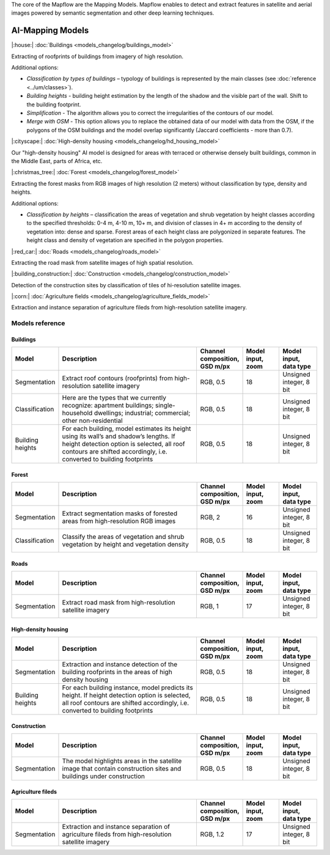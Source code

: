 The core of the Mapflow are the Mapping Models. Mapflow enables to detect and extract features in satellite and aerial images powered by semantic segmentation and other deep learning techniques. 

AI-Mapping Models
=================

|:house:| :doc:`Buildings <models_changelog/buildings_model>`

Extracting of roofprints of buildings from imagery of high resolution.

Additional options:

* *Classification by types of buildings* – typology of buildings is represented by the main classes (see :doc:`reference <../um/classes>`).

* *Building heights* - building height estimation by the length of the shadow and the visible part of the wall. Shift to the building footprint.

* *Simplification* - The algorithm allows you to correct the irregularities of the contours of our model.

* *Merge with OSM* - This option allows you to replace the obtained data of our model with data from the OSM, if the polygons of the OSM buildings and the model overlap significantly (Jaccard coefficients - more than 0.7).

|:cityscape:| :doc:`High-density housing <models_changelog/hd_housing_model>`

Our "high-density housing" AI model is designed for areas with terraced or otherwise densely built buildings, common in the Middle East, parts of Africa, etc.

|:christmas_tree:| :doc:`Forest <models_changelog/forest_model>`

Extracting the forest masks from RGB images of high resolution (2 meters) without classification by type, density and heights.

Additional options:

* *Classification by heights* – classification the areas of vegetation and shrub vegetation by height classes according to the specified thresholds: 0-4 m, 4-10 m, 10+ m, and division of classes in 4+ m according to the density of vegetation into: dense and sparse. Forest areas of each height class are polygonized in separate features. The height class and density of vegetation are specified in the polygon properties.

|:red_car:| :doc:`Roads <models_changelog/roads_model>`

Extracting the road mask from satellite images of high spatial resolution.

|:building_construction:| :doc:`Construction <models_changelog/construction_model>`

Detection of the construction sites by classification of tiles of hi-resolution satellite images.

|:corn:| :doc:`Agriculture fields <models_changelog/agriculture_fields_model>`

Extraction and instance separation of agriculture fileds from high-resolution satellite imagery.

.. _Models reference:

Models reference
----------------


Buildings
"""""""""

.. list-table::
   :widths: 10 40 10 10 10
   :header-rows: 1

   * - Model
     - Description
     - Channel composition, GSD m/px
     - Model input, zoom
     - Model input, data type
   * - Segmentation
     - Extract roof contours (roofprints) from high-resolution satellite imagery
     - RGB, 0.5
     - 18
     - Unsigned integer, 8 bit
   * - Classification
     - Here are the types that we currently recognize: apartment buildings; single-household dwellings; industrial; commercial; other non-residential
     - RGB, 0.5
     - 18
     - Unsigned integer, 8 bit
   * - Building heights
     - For each building, model estimates its height using its wall’s and shadow’s lengths. If height detection option is selected, all roof contours are shifted accordingly, i.e. converted to building footprints
     - RGB, 0.5
     - 18
     - Unsigned integer, 8 bit


Forest
""""""

.. list-table::
   :widths: 10 40 10 10 10
   :header-rows: 1

   * - Model
     - Description
     - Channel composition, GSD m/px
     - Model input, zoom
     - Model input, data type
   * - Segmentation
     - Extract segmentation masks of forested areas from high-resolution RGB images
     - RGB, 2
     - 16
     - Unsigned integer, 8 bit
   * - Classification
     - Classify the areas of vegetation and shrub vegetation by height and vegetation density
     - RGB, 0.5
     - 18
     - Unsigned integer, 8 bit


Roads
"""""

.. list-table::
   :widths: 10 40 10 10 10
   :header-rows: 1

   * - Model
     - Description
     - Channel composition, GSD m/px
     - Model input, zoom
     - Model input, data type
   * - Segmentation
     - Extract road mask from high-resolution satellite imagery
     - RGB, 1
     - 17
     - Unsigned integer, 8 bit



High-density housing
"""""""""""""""""""""

.. list-table::
   :widths: 10 40 10 10 10
   :header-rows: 1
     
   * - Model
     - Description
     - Channel composition, GSD m/px
     - Model input, zoom
     - Model input, data type
   * - Segmentation
     - Extraction and instance detection of the building roofprints in the areas of high density housing
     - RGB, 0.5
     - 18
     - Unsigned integer, 8 bit
   * - Building heights
     - For each building instance, model predicts its height. If height detection option is selected, all roof contours are shifted accordingly, i.e. converted to building footprints
     - RGB, 0.5
     - 18
     - Unsigned integer, 8 bit

Construction
"""""""""""""

.. list-table::
   :widths: 10 40 10 10 10
   :header-rows: 1

   * - Model
     - Description
     - Channel composition, GSD m/px
     - Model input, zoom
     - Model input, data type
   * - Segmentation
     - The model highlights areas in the satellite image that contain construction sites and buildings under construction
     - RGB, 0.5
     - 18
     - Unsigned integer, 8 bit

Agriculture fileds
"""""""""""""""""""

.. list-table::
   :widths: 10 40 10 10 10
   :header-rows: 1

   * - Model
     - Description
     - Channel composition, GSD m/px
     - Model input, zoom
     - Model input, data type
   * - Segmentation
     - Extraction and instance separation of agriculture fileds from high-resolution satellite imagery
     - RGB, 1.2
     - 17
     - Unsigned integer, 8 bit